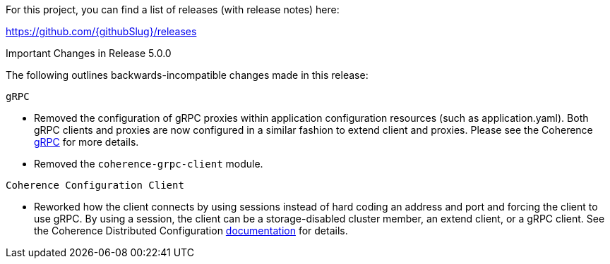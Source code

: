 For this project, you can find a list of releases (with release notes) here:

https://github.com/{githubSlug}/releases[https://github.com/{githubSlug}/releases]

Important Changes in Release 5.0.0

The following outlines backwards-incompatible changes made in this release:

`gRPC`

* Removed the configuration of gRPC proxies within application configuration resources (such as application.yaml).
Both gRPC clients and proxies are now configured in a similar fashion to extend client and proxies.  Please see
the Coherence https://github.com/oracle/coherence/blob/main/prj/coherence-grpc/README.adoc[gRPC] for more details.
* Removed the `coherence-grpc-client` module.

`Coherence Configuration Client`

* Reworked how the client connects by using sessions instead of hard coding an address and port and forcing the
client to use gRPC.  By using a session, the client can be a storage-disabled cluster member, an extend client, or
a gRPC client.  See the Coherence Distributed Configuration <<distributedConfiguration,documentation>> for details.
